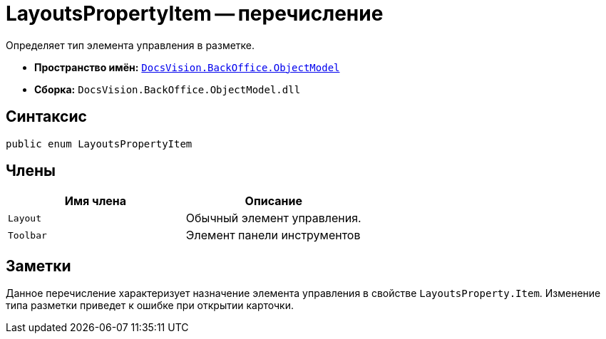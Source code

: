 = LayoutsPropertyItem -- перечисление

Определяет тип элемента управления в разметке.

* *Пространство имён:* `xref:api/DocsVision/Platform/ObjectModel/ObjectModel_NS.adoc[DocsVision.BackOffice.ObjectModel]`
* *Сборка:* `DocsVision.BackOffice.ObjectModel.dll`

== Синтаксис

[source,csharp]
----
public enum LayoutsPropertyItem
----

== Члены

[cols=",",options="header"]
|===
|Имя члена |Описание
|`Layout` |Обычный элемент управления.
|`Toolbar` |Элемент панели инструментов
|===

== Заметки

Данное перечисление характеризует назначение элемента управления в свойстве `LayoutsProperty.Item`. Изменение типа разметки приведет к ошибке при открытии карточки.
